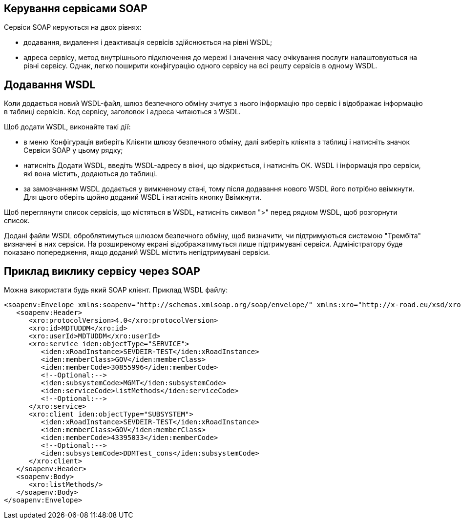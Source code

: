 == Керування сервісами SOAP

Сервіси SOAP керуються на двох рівнях:

- додавання, видалення і деактивація сервісів здійснюється на рівні WSDL;

- адреса сервісу, метод внутрішнього підключення до мережі і значення часу очікування послуги налаштовуються на рівні сервісу. Однак, легко поширити конфігурацію одного сервісу на всі решту сервісів в одному WSDL.

== Додавання WSDL

Коли додається новий WSDL-файл, шлюз безпечного обміну зчитує з нього інформацію про сервіс і відображає інформацію в таблиці сервісів. Код сервісу, заголовок і адреса читаються з WSDL.

Щоб додати WSDL, виконайте такі дії:

- в меню Конфігурація виберіть Клієнти шлюзу безпечного обміну, далі виберіть клієнта з таблиці і натисніть значок Сервіси SOAP у цьому рядку;

- натисніть Додати WSDL, введіть WSDL-адресу в вікні, що відкриється, і натисніть OK. WSDL і інформація про сервіси, які вона містить, додаються до таблиці.
- за замовчанням WSDL додається у вимкненому стані, тому після додавання нового WSDL його потрібно ввімкнути. Для цього оберіть щойно доданий WSDL і натисніть кнопку Ввімкнути.

Щоб переглянути список сервісів, що містяться в WSDL, натисніть символ ">" перед рядком WSDL, щоб розгорнути список.

Додані файли WSDL оброблятимуться шлюзом безпечного обміну, щоб визначити, чи підтримуються системою "Трембіта" визначені в них сервіси. На розширеному екрані відображатимуться лише підтримувані сервіси. Адміністратору буде показано попередження, якщо доданий WSDL містить непідтримувані сервіси.

== Приклад виклику сервісу через SOAP

Можна використати будь який SOAP клієнт. Приклад WSDL файлу:

[source, xml]
----
<soapenv:Envelope xmlns:soapenv="http://schemas.xmlsoap.org/soap/envelope/" xmlns:xro="http://x-road.eu/xsd/xroad.xsd" xmlns:iden="http://x-road.eu/xsd/identifiers">
   <soapenv:Header>
      <xro:protocolVersion>4.0</xro:protocolVersion>
      <xro:id>MDTUDDM</xro:id>
      <xro:userId>MDTUDDM</xro:userId>
      <xro:service iden:objectType="SERVICE">
         <iden:xRoadInstance>SEVDEIR-TEST</iden:xRoadInstance>
         <iden:memberClass>GOV</iden:memberClass>
         <iden:memberCode>30855996</iden:memberCode>
         <!--Optional:-->
         <iden:subsystemCode>MGMT</iden:subsystemCode>
         <iden:serviceCode>listMethods</iden:serviceCode>
         <!--Optional:-->
      </xro:service>
      <xro:client iden:objectType="SUBSYSTEM">
         <iden:xRoadInstance>SEVDEIR-TEST</iden:xRoadInstance>
         <iden:memberClass>GOV</iden:memberClass>
         <iden:memberCode>43395033</iden:memberCode>
         <!--Optional:-->
         <iden:subsystemCode>DDMTest_cons</iden:subsystemCode>
      </xro:client>
   </soapenv:Header>
   <soapenv:Body>
      <xro:listMethods/>
   </soapenv:Body>
</soapenv:Envelope>
----